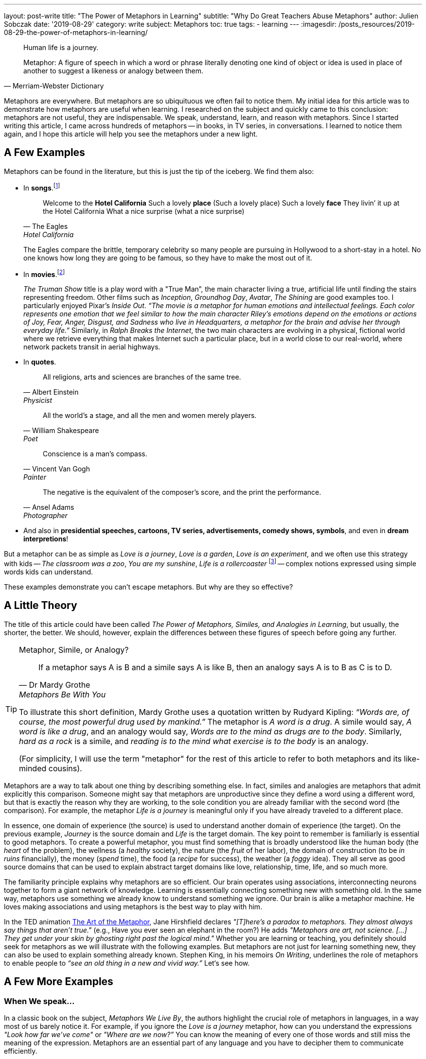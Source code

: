 ---
layout: post-write
title: "The Power of Metaphors in Learning"
subtitle: "Why Do Great Teachers Abuse Metaphors"
author: Julien Sobczak
date: '2019-08-29'
category: write
subject: Metaphors
toc: true
tags:
  - learning
---
:imagesdir: /posts_resources/2019-08-29-the-power-of-metaphors-in-learning/

[quote]
____
Human life is a journey.
____

[quote, Merriam-Webster Dictionary]
____
Metaphor: A figure of speech in which a word or phrase literally denoting one kind of object or idea is used in place of another to suggest a likeness or analogy between them.
____

[.lead]
Metaphors are everywhere. But metaphors are so ubiquituous we often fail to notice them. My initial idea for this article was to demonstrate how metaphors are useful when learning. I researched on the subject and quickly came to this conclusion: metaphors are not useful, they are indispensable. We speak, understand, learn, and reason with metaphors. Since I started writing this article, I came across hundreds of metaphors -- in books, in TV series, in conversations. I learned to notice them again, and I hope this article will help you see the metaphors under a new light.

== A Few Examples

Metaphors can be found in the literature, but this is just the tip of the iceberg. We find them also:

* In *songs*.footnote:[10 Great Metaphors from Popular Music, Literary Devices: https://literarydevices.net/10-great-metaphors-from-popular-music/]
+
[quote, The Eagles, Hotel California]
____
Welcome to the *Hotel California*
Such a lovely *place* (Such a lovely place)
Such a lovely *face*
They livin’ it up at the Hotel California
What a nice surprise (what a nice surprise)
____
+
The Eagles compare the brittle, temporary celebrity so many people are pursuing in Hollywood to a short-stay in a hotel. No one knows how long they are going to be famous, so they have to make the most out of it.
+
* In *movies*.footnote:[Metaphors in Movies, Literary Devices: https://literarydevices.net/metaphors-in-movies/]
+
_The Truman Show_ title is a play word with a "True Man”, the main character living a true, artificial life until finding the stairs representing freedom. Other films such as _Inception_, _Groundhog Day_, _Avatar_, _The Shining_ are good examples too. I particularly enjoyed Pixar’s _Inside Out_. _“The movie is a metaphor for human emotions and intellectual feelings. Each color represents one emotion that we feel similar to how the main character Riley’s emotions depend on the emotions or actions of Joy, Fear, Anger, Disgust, and Sadness who live in Headquarters, a metaphor for the brain and advise her through everyday life.”_ Similarly, in _Ralph Breaks the Internet_, the two main characters are evolving in a physical, fictional world where we retrieve everything that makes Internet such a particular place, but in a world close to our real-world, where network packets transit in aerial highways.
+
* In *quotes*.
+
[quote, Albert Einstein, Physicist]
All religions, arts and sciences are branches of the same tree.
+
[quote, William Shakespeare, Poet]
All the world’s a stage, and all the men and women merely players.
+
[quote, Vincent Van Gogh, Painter]
Conscience is a man’s compass.
+
[quote, Ansel Adams, Photographer]
The negative is the equivalent of the composer’s score, and the print the performance.
+
* And also in *presidential speeches, cartoons, TV series, advertisements, comedy shows, symbols*, and even in *dream interpretions*!

But a metaphor can be as simple as _Love is a journey_, _Love is a garden_, _Love is an experiment_, and we often use this strategy with kids -- _The classroom was a zoo_, _You are my sunshine_, _Life is a rollercoaster_ footnote:[Metaphor Examples for Kids, Your Dictionary: https://examples.yourdictionary.com/metaphor-examples-for-kids.html] -- complex notions expressed using simple words kids can understand.

These examples demonstrate you can’t escape metaphors. But why are they so effective?


== A Little Theory

The title of this article could have been called _The Power of Metaphors, Similes, and Analogies in Learning_, but usually, the shorter, the better. We should, however, explain the differences between these figures of speech before going any further.

[TIP]
.Metaphor, Simile, or Analogy?
====
[quote, Dr Mardy Grothe, Metaphors Be With You]
____
If a metaphor says A is B and a simile says A is like B, then an analogy says A is to B as C is to D.
____

To illustrate this short definition, Mardy Grothe uses a quotation written by Rudyard Kipling: _“Words are, of course, the most powerful drug used by mankind.”_ The metaphor is _A word is a drug_. A simile would say, _A word is like a drug_, and an analogy would say, _Words are to the mind as drugs are to the body_. Similarly, _hard as a rock_ is a simile, and _reading is to the mind what exercise is to the body_ is an analogy.

(For simplicity, I will use the term "metaphor" for the rest of this article to refer to both metaphors and its like-minded cousins).
====

Metaphors are a way to talk about one thing by describing something else. In fact, similes and analogies are metaphors that admit explicitly this comparison. Someone might say that metaphors are unproductive since they define a word using a different word, but that is exactly the reason why they are working, to the sole condition you are already familiar with the second word (the comparison). For example, the metaphor _Life is a journey_ is meaningful only if you have already traveled to a different place.

In essence, one domain of experience (the source) is used to understand another domain of experience (the target). On the previous example, _Journey_ is the source domain and _Life_ is the target domain. The key point to remember is familiarly is essential to good metaphors. To create a powerful metaphor, you must find something that is broadly understood like the human body (the _heart_ of the problem), the wellness (a _healthy_ society), the nature (the _fruit_ of her labor), the domain of construction (to be _in ruins_ financially), the money (_spend_ time), the food (a _recipe_ for success), the weather (a _foggy_ idea). They all serve as good source domains that can be used to explain abstract target domains like love, relationship, time, life, and so much more.

The familiarity principle explains why metaphors are so efficient. Our brain operates using associations, interconnecting neurons together to form a giant network of knowledge. Learning is essentially connecting something new with something old. In the same way, metaphors use something we already know to understand something we ignore. Our brain is alike a metaphor machine. He loves making associations and using metaphors is the best way to play with him.

In the TED animation https://ed.ted.com/lessons/jane-hirshfield-the-art-of-the-metaphor[The Art of the Metaphor], Jane Hirshfield declares  _"[T]here’s a paradox to metaphors. They almost always say things that aren’t true."_ (e.g., Have you ever seen an elephant in the room?) He adds _"Metaphors are art, not science. [...] They get under your skin by ghosting right past the logical mind."_ Whether you are learning or teaching, you definitely should seek for metaphors as we will illustrate with the following examples. But metaphors are not just for learning something new, they can also be used to explain something already known. Stephen King, in his memoirs _On Writing_, underlines the role of metaphors to enable people to _“see an old thing in a new and vivid way.”_ Let‘s see how.


== A Few More Examples

=== When We speak...

In a classic book on the subject, _Metaphors We Live By_, the authors highlight the crucial role of metaphors in languages, in a way most of us barely notice it. For example, if you ignore the _Love is a journey_ metaphor, how can you understand the expressions _"Look how far we've come"_ or _"Where are we now?”_ You can know the meaning of every one of those words and still miss the meaning of the expression. Metaphors are an essential part of any language and you have to decipher them to communicate efficiently.

Now, consider the metaphor _Argument is war_.

&nbsp;&nbsp;&nbsp;&nbsp;&nbsp;&nbsp;&nbsp;&nbsp;Your claims are _indefensible_.
&nbsp;&nbsp;&nbsp;&nbsp;&nbsp;&nbsp;&nbsp;&nbsp;He _attacked every weak point_ in my argument.
&nbsp;&nbsp;&nbsp;&nbsp;&nbsp;&nbsp;&nbsp;&nbsp;His criticisms were _right on target_.
&nbsp;&nbsp;&nbsp;&nbsp;&nbsp;&nbsp;&nbsp;&nbsp;I _demolished_ his argument.
&nbsp;&nbsp;&nbsp;&nbsp;&nbsp;&nbsp;&nbsp;&nbsp;I've never _won_ an argument with him.
&nbsp;&nbsp;&nbsp;&nbsp;&nbsp;&nbsp;&nbsp;&nbsp;He _shot down_ all of my arguments.

With such a metaphor, it comes as no surprise that having an argument is often dreaded in the workplace. Metaphors have profound cultural implications. For example, the English language uses extensively the spatial metaphor _Up is better_ and _Down is worse_:

* happy/sad (I'm feeling _up_. I'm feeling _down_. I _fell_ into a depression),
* healthy/sick (He's in _top_ shape. He came _down_ with the flu).

In particular, we consider _More is up_, and _Less is down_ (My income _rose_ last year. His income _fell_ last year.) _More is better_ is coherent with _More is up_ and _Good is up_, while _Less is better_ is not coherent with them. These are values deeply embedded in our culture, but different cultures may use inverse metaphors. For others, _Less is better_ is true with respect to material possessions. Different cultures, different metaphors.

In the same book, the authors demonstrate metaphors are a powerful language construction.

Metaphors can be composed. _Argument is a journey_ (We proceeded in a _step-by-step_ fashion to _arrive at_ a disturbing conclusion) and _A journey defines a path_ (He _strayed from_ the path, He's _gone off in the wrong direction_, I'm _lost_), therefore _Argument defines a path_ (He _strayed from the line_ of argument, We've _gone off in the wrong direction_, I'm _lost_).

Metaphors can also overlap. _Argument is a journey_ (_So far_, we've seen that) and _Argument is a container_ (That argument _has holes in_ it.) can be put together (_At this point_, our argument doesn't have _much content_).

Each of those metaphors serves a different purpose by highlighting a different aspect of the underlying concept. It is not surprising to find so many metaphors to describe elaborate notions such as love and time.

There are just a few examples present in this book. If you are curious and eager to learn more on the subject, I advise this book. It isn’t an easy reading, and I didn’t understood everything to be honest, but this book really opened my eyes (one more metaphor) on the indispensable role of metaphors in spoken languages. If you are not already convinced, try to spot them in the following paragraph:

_This is a shallow argument; it needs more foundation. You haven't gotten to the deepest points yet—those at the core of the argument. We have to go over these ideas in great depth._

The solution:

* This is a _shallow_ argument; it needs more _foundation_. (Argument is a *building*)
* You haven't gotten to the _deepest_ points yet—those at the _core_ of the argument, (Argument is a *container*).
* We have to _go over_ these ideas _in great depth_. (Argument is a *journey*)


=== When We Meditate...

Metaphors are popular in meditation, to say the least. _The Pali Canon_, which is the written record of the Buddha's teachings, contains over 1000 metaphorical references addressing over 500 different concepts. Recently, I've read a dozen books on the subject, and you cannot read a (good) book on meditation without discovering metaphors that make you reconsider the practice. Even when you think you have grasp the theory, there is always a metaphor to prove you wrong. That's the real power of metaphors.

The following quotes only serve to illustrate how metaphors capture vague, subtle ideas using the familiarity principle to create "ah ha" moments. You don’t need to adhere to any of the sentences that follows. Meditation is not the point of this article -- metaphors are.

[quote, David Michie, Buddhism for Busy People: Finding Happiness in an Uncertain World]
____
If you allow a glass of murky stormwater to stand, eventually the dirt settles and you are left with only clear water. It’s the same with meditation…Eventually we discover that the true nature of our mind is nothing except pure clarity, awareness–and bliss.
____

[quote, Christophe André, Looking at Mindfulness]
____
Breath is the anchor of mindfulness, helping us attach ourselves to the present moment. Sometimes it's what sailors call a floating anchor, the kind that allows a ship to slow down and not capsize in the storm, when other maneuvers are no longer possible.
____

[quote, David Lynch, Film director]
____
This is a donut. It is very sweet, and very good. But if you’ve never tasted a donut, you wouldn’t really know how sweet and how good a donut is… meditation is like that.
____

[quote, Paul Gilbert and Choden, Mindful Compassion]
____
A useful metaphor for mindfulness is going into a darkened room and gradually turning up a dimmer switch so that the light reveals more and more of what is in the room.
____

[quote, Philip L. Jones, http://silentmindopenheart.org/articles/conc-mind.html]
____
Mindfulness is like viewing clouds from the perspective of the sky, simply noticing them arising and passing through without any sense of them being good or bad clouds. They are just clouds.
____

A quick last one for the road, a metaphor to explain meditation using meditation:

[quote, Dr. Arnie Kozak, http://ctwatchdog.com/misc/mindfulness-the-art-of-being-in-the-present-moment]
____
There is a joke within mindfulness teaching circles that teaching mindfulness is like selling water by the river. You already know how to do this!
____

As an exercise, try to describe the mind without referring to something else. It's hard to do that. Metaphors are not useful, they are indispensable. We have a finite number of words to describe in infinite numbers of concepts and emotions. Metaphors are the solution to this dilemna. So, why not use metaphors at work?


=== When We Work...

In the book _Making Truth: Metaphor in Science_, American scientist Theodore L. Brown declares metaphors are _“[A]t the very core of what scientists do when they design experiments, make discoveries, formulate theories and models, and describe their results to others -- in short, when they do science and communicate about it."_

To formulate his theory of relativity, Albert Einstein depicted himself riding on a beam of light holding a mirror in front of him. Similarly, Charles Darwin used the branches of a tree to represent the evolution of species, a metaphor known as the https://en.wikipedia.org/wiki/Tree_of_life_(biology)[Tree of life]. _"The affinities of all the beings of the same class have sometimes been represented by a great tree,"_ says C. Darwin, _"I believe this simile largely speaks the truth."_

These two examples illustrate an important point: the simplicity of metaphors can be used to face the complexity of any topic. In fact, using metaphors is surely a far better strategy than using intelligence to be successful at work.


=== When I Work...

The software landscape is not an exception and we find plentiful of metaphors.

* *The house metaphor*. Many development practices (design, architecture) was initially inspired by this analogy. Building a software was compared to building a house, and it is not uncommon to find software architects in the workplace. In practice, this may be not the best metaphor we have used in the software history, far from it (Yes, not all metaphors are useful).
* *The vehicle metaphor*. Comparing a program with a car proved to be more useful. You _launch_ a program, even if sometimes it _crashes_ abruptly. Most complex programs integrates an _engine_ (on a kernel) at their core, and communicate with _drivers_ operating devices using _buses_.
* *The desktop metaphor*. Microsoft introduced the https://en.wikipedia.org/wiki/Desktop_metaphor[desktop metaphor] back in the 80’s with Windows 1.0, the first graphical user interface for MS-DOS. This metaphor stands the test of time. We continue to use _folders_ to organize our _documents_ before throwing them in the _trash_, but now, multi-touch screens have introduced new metaphors: we can now _drag_, _flick_, or _swipe_ objects on the screen, mimicking what we will do with physical objects like magazines.
* *Internet metaphors*. The Internet is commonly known as the _information superhighway_, the _cyberspace_, or more usually as the _web_ in reference to the network of fine threads constructed by a spider. We also compare the Internet to an ocean (to _surf_ the Internet, to _navigate_ the Internet), to a container (to _download_, to _get something from_ the Internet), to a place (to _enter_ the Internet, to sell something _on_ the Internet, the people _on_ the Internet), and so much more.
* *DevOps metaphors*. When a new paradigm emerges, new metaphors serves to smooth the transition by showing that new ideas are not so new. The _Pets vs Cattle analogy_ compares our servers with bovines and the agricultural revolution that took place centuries before. On a similar topic, we can present Kubernetes as a _Datacenter operating system_, and Cloud computing can be compared to _electricity generation_, except it uses the Internet to deliver the power and not electrical grids.

We might as well continue to find more examples, but we would probably never finish, so why not put into practice everything we have discussed so far.

== A Little Practice

In one of his https://static.googleusercontent.com/media/research.google.com/en/us/people/jeff/stanford-295-talk.pdf[first talks] at Google, Jeff Dean introduced examples of latency numbers, based on the http://norvig.com/21-days.html#answers[research work] from Peter Norvig. These are the "Numbers Every Programmer Should Know", except nobody is really good at memorizing such numbers:

```
L1 cache reference ............................. 0.5 ns
Branch mispredict ................................ 5 ns
L2 cache reference ............................... 7 ns
Mutex lock/unlock .............................. 100 ns
Main memory reference .......................... 100 ns
Compress 1K bytes with Zippy ................ 10,000 ns
Send 2K bytes over 1 Gbps network ........... 20,000 ns
Read 1 MB sequentially from memory ......... 250,000 ns
Round trip within same datacenter .......... 500,000 ns
Disk seek ............................... 10,000,000 ns
Read 1 MB sequentially from network ..... 10,000,000 ns
Read 1 MB sequentially from disk ........ 30,000,000 ns
Send packet CA->Netherlands->CA ........ 150,000,000 ns
```

A few years later, in 2009, Jeff Dean refreshed these numbers in a similar http://www.cs.cornell.edu/projects/ladis2009/talks/dean-keynote-ladis2009.pdf[talk].

Since, numerous persons have published actualized versions to reflect the latest trends. Colin Scott, also working at Google, is one of them, and published an https://people.eecs.berkeley.edu/~rcs/research/interactive_latency.html[online tool] to visualize the evolution of these numbers in time. Here are the actual numbers:

```
L1 cache reference ............................. 1 ns
Branch mispredict .............................. 3 ns
L2 cache reference ............................. 4 ns
Mutex lock/unlock ............................. 17 ns
Main memory reference ........................ 100 ns
Compress 1K bytes with Zippy ............... 2,000 ns
Send 2K bytes over commodity network .......... 44 ns
Read 1 MB sequentially from memory ......... 3,000 ns
SSD random read ........................... 16,000 ns
Round trip within same datacenter ........ 500,000 ns
Read 1 MB sequentially from SSD ........... 49,000 ns
Disk seek .............................. 2,000,000 ns =   2 ms
Read 1 MB sequentially from disk ......... 825,000 ns
Send packet CA->Netherlands->CA ...... 150,000,000 ns = 150 ms
```

His online tool favors comprehension as he uses little colored squares to make easier to visualize the difference in magnitude between the different values:

image::latency-numbers-every-programmer-should-know_colored-squares.png[width="700", align="center"]

Even if that's a lot better than the monospace font used by Jeff Dean in his presentation (and reused in this article), this is far from optimal or sufficient for a human brain to remember. Our brain was not devised to retain this kind of information (I doubt it would have been helpful to escape our predators), and the evolution of species requires far more than 200,000 years spent on Earth for such radical changes. Therefore, we need a more effective approach, and guess what, we will use metaphors for that!

But before going on, we should acknowledge those numbers will invariably become obsolete one day. What is important, and what should be kept in mind, is the magnitude of these operations, not their precise value at a single point in time. Analogies are particular useful when learning such abstract information. For example, HDD is a turtle walking when SDD is Usain Bolt sprinting for a gold medal. You should admit It’s far more descriptive than comparing 49 vs 825 nanoseconds. But we can do a lot better!



=== The Simpson Analogy

Your are Homer Simpson and you want to drink beer.

We will associate the latency with the distance to grab the beer, where 1 nanosecond equals 1 meter. For example, a L1 cache reference (1 ns) means grab the beer on the sofa table (1 meter). The starting point for every distance is always the famous couch in Springfield. But where is Springfield?

After 23 seasons of tantalising secrets, Simpsons creator Matt Groening finally revealed that the town of Springfield, Oregon, was the inspiration for the show's setting. Matt Groening grew up in a house on Evergreen Terrace in Portland, Oregon - incidentally, the same address as the Simpsons.footnote:[https://www.dailymail.co.uk/news/article-2127965/The-Simpsons-Real-location-Springfield-revealed-creator-Matt-Groening.html])

Here is the list of analogies:

L1 cache reference (1 ns) ...
&nbsp;&nbsp;&nbsp;&nbsp;&nbsp;&nbsp;&nbsp;&nbsp; ... _Grab the beer on the **sofa table**_ (1 m)
Branch mispredict (3 ns) ...
&nbsp;&nbsp;&nbsp;&nbsp;&nbsp;&nbsp;&nbsp;&nbsp; ... _Tune the **TV** antenna first_ (3 m)
L2 cache reference (4 ns) ...
&nbsp;&nbsp;&nbsp;&nbsp;&nbsp;&nbsp;&nbsp;&nbsp; ... _Grab the beer in the **fridge**_ (4 m)
Mutex lock/unlock (17 ns) ...
&nbsp;&nbsp;&nbsp;&nbsp;&nbsp;&nbsp;&nbsp;&nbsp; ... _Go to the **basement** to refill the fridge_ (17 m)
Send 2K bytes over commodity network (44 ns) ...
&nbsp;&nbsp;&nbsp;&nbsp;&nbsp;&nbsp;&nbsp;&nbsp; ... _Throw the can of beer at the door of the **Flanders' house**_ (44 m)
Main memory reference (RAM) (100 ns) ...
&nbsp;&nbsp;&nbsp;&nbsp;&nbsp;&nbsp;&nbsp;&nbsp; ... _Go to **Moe's Tavern**_ (100 m)
Read 1 MB sequentially from memory (3,000 ns) ...
&nbsp;&nbsp;&nbsp;&nbsp;&nbsp;&nbsp;&nbsp;&nbsp; ... _Go to **Apu's Kwik-E-Mart**_ (3 km)
SSD random read (16,000 ns) ...
&nbsp;&nbsp;&nbsp;&nbsp;&nbsp;&nbsp;&nbsp;&nbsp; ... _Go to the **Springfield Mall**_ (16 km)
Read 1 MB sequentially from SSD (49,000 ns) ...
&nbsp;&nbsp;&nbsp;&nbsp;&nbsp;&nbsp;&nbsp;&nbsp; ... _Round trip to **Barney's Bowl-A-Rama**_ (49 km)
Round trip within same datacenter (500,000 ns) ...
&nbsp;&nbsp;&nbsp;&nbsp;&nbsp;&nbsp;&nbsp;&nbsp; ... _Round trip to the house where **Matt Groening** grew up in Portland_ (500 km)
Read 1 MB sequentially from disk (825,000 ns) ...
&nbsp;&nbsp;&nbsp;&nbsp;&nbsp;&nbsp;&nbsp;&nbsp; ... _Drink a beer after the gold medal at the **Olympics in Vancouver**_ (825 km)
Disk seek (2,000,000 ns) ...
&nbsp;&nbsp;&nbsp;&nbsp;&nbsp;&nbsp;&nbsp;&nbsp; ... _Go to **Hollywood** for the Premiere of the Simpsons movie_ (2,000 km)
Round trip without two regions (150,000,000 ns) ...
&nbsp;&nbsp;&nbsp;&nbsp;&nbsp;&nbsp;&nbsp;&nbsp; ... _Flight to the **Moon** but stop halfway to eat potato chips in zero gravity_ (150,000 km)

The same information visually depicted:

image::latency-numbers-every-programmer-should-know_simpsons.png[width="650", align="center", link="/posts_resources/2019-07-31-the-power-of-metaphors-in-learning/latency-numbers-every-programmer-should-know_simpsons.png", title="The Simpsons Metaphor Infographic"]



=== The Weight Analogy

We now associate the latency with the weight of an object, a person, or an animal (1 nanosecond = 1 kilogram). For example, a L1 cache reference (1 nanosecond) represents a liter of milk (1 kilogram). Here is the list of analogies:


L1 cache reference (1 ns) ...
&nbsp;&nbsp;&nbsp;&nbsp;&nbsp;&nbsp;&nbsp;&nbsp; ... _1 liter of **milk**_ (1 kg)
Branch mispredict (3 ns) ...
&nbsp;&nbsp;&nbsp;&nbsp;&nbsp;&nbsp;&nbsp;&nbsp; ... _a **baby**_ (3 kg)
L2 cache reference (4 ns) ...
&nbsp;&nbsp;&nbsp;&nbsp;&nbsp;&nbsp;&nbsp;&nbsp; ... _a **human skeleton**_ (4 kg)
Mutex lock/unlock (17 ns) ...
&nbsp;&nbsp;&nbsp;&nbsp;&nbsp;&nbsp;&nbsp;&nbsp; ... _a **dog**_ (17 kg)
Send 2K bytes over commodity network (44 ns) ...
&nbsp;&nbsp;&nbsp;&nbsp;&nbsp;&nbsp;&nbsp;&nbsp; ... _a **teenager**_ (44 kg)
Main memory reference (RAM) (100 ns) ...
&nbsp;&nbsp;&nbsp;&nbsp;&nbsp;&nbsp;&nbsp;&nbsp; ... _a **tall men**_ (100 kg)
Read 1 MB sequentially from memory (3,000 ns) ...
&nbsp;&nbsp;&nbsp;&nbsp;&nbsp;&nbsp;&nbsp;&nbsp; ... _a **forest elephant**_ (3 tons)
SSD random read (16,000 ns) ...
&nbsp;&nbsp;&nbsp;&nbsp;&nbsp;&nbsp;&nbsp;&nbsp; ... _a **whale shark**_ (16 tons)
Read 1 MB sequentially from SSD (49,000 ns) ...
&nbsp;&nbsp;&nbsp;&nbsp;&nbsp;&nbsp;&nbsp;&nbsp; ... _a **truck**_ (49 tons)
Round trip within same datacenter (500,000 ns) ...
&nbsp;&nbsp;&nbsp;&nbsp;&nbsp;&nbsp;&nbsp;&nbsp; ... _a **high-speed train**_ (500 tons)
Read 1 MB sequentially from disk (825,000 ns) ...
&nbsp;&nbsp;&nbsp;&nbsp;&nbsp;&nbsp;&nbsp;&nbsp; ... _a pod of **whales**_ (825 tons)
Disk seek (2,000,000 ns) ...
&nbsp;&nbsp;&nbsp;&nbsp;&nbsp;&nbsp;&nbsp;&nbsp; ... _a **Space Shuttle** (at launch)_ (2,000 tons)
Round trip without two regions (150,000,000 ns) ...
&nbsp;&nbsp;&nbsp;&nbsp;&nbsp;&nbsp;&nbsp;&nbsp; ... _a 4000-passenger **cruise ship**_ (150,000 ton)

The same information visually depicted:

image::latency-numbers-every-programmer-should-know_weighting-without-hints.png[width="650", align="center", link="/posts_resources/2019-07-31-the-power-of-metaphors-in-learning/latency-numbers-every-programmer-should-know_weighting-without-hints.png", title="The Weight Metaphor Infographic"]

These analogies (the Simpsons and the weight ones) only help us grasp the orders of magnitude between the different operations. They do nothing to help us remember which operation corresponds to which analogy. If I ask you what represents the human skeleton, it’s not easy at first to recall it corresponds to a L2 cache reference. But if I say you the human skeleton was hidden in a grave, and something that is hidden (cached) corresponds to a cache reference, it becomes easier to recall the analogy. That the power of association, the ultimate memory trick. For example:

Remember the reference unit of one kilogram (easy). Then:
_Imagine_ ... finding the milk "cached" in the **fridge**
_Imagine_ ... mispredicting the sex for a upcoming **baby**
_Imagine_ ... finding a **human skeleton** "cached" in a tomb
_Imagine_ ... locking the door to prevent your **dog** to escape
_Imagine_ ... asking a **giant man** his name (from his memory)
_Imagine_ ... a **teenager** chatting on social network
_Imagine_ ... checking the old adage about the **elephant**'s memory
_Imagine_ ... a lighting surprise **shark** attack
_Imagine_ ... the Disneyland Railroad **train** navigating inside the park
_Imagine_ ... unloading Amazon packages from a Tesla **truck**
_Imagine_ ... the **Space Shuttle** positioning to land on the ISS
_Imagine_ ... unloading containers on the back of the **whales**
_Imagine_ ... doing a Transatlantic **cruise** over the Panama channel

image::latency-numbers-every-programmer-should-know_weighting-with-hints.png[width="650", align="center", link="/posts_resources/2019-07-31-the-power-of-metaphors-in-learning/latency-numbers-every-programmer-should-know_weighting-with-hints.png", title="The Weight Metaphor Infographic (updated)"]

Let's try to see how it works in practice. Someone asks you for the performance difference between a disk seek compared to a RAM access. How do you proceed? First, you remember that the base unit is the kilogram. The RAM access makes you think of this giant person to whom you asked for his name. A huge person weights around 100 kilograms. Then, when thinking about the disk seek, you remember the Space Shuttle trying to land on the International Space Station. A Space Shuttle weighs a few thousands of tons (crazy numbers like that are generally easy to remember). So, using your mental calculation aptitude (2,000,000 / 100), you determine a disk seek is 20,000 times slower than a memory access.

That's it. You may think this association process is useless. Why not simply remember the original numbers instead? Try both ways.


[TIP.admonitionblock.remember]
.Key Takeaways
====
* *Metaphors are everywhere* for a single reason: your memory is an association machine. There is no better way to communicate an idea than by using something you are already familiar.
* Metaphors put abstract concepts in concrete terms. It's a visualization tool. You can *convey a complex idea for which no vocabulary exist*, in a short, expressive, memorable, accessible, effective way.
* When using metaphors, you are demonstrating your ability to *adapt your message to the context* in which your are delivering it. It’s a great teaching skill. Metaphors are the most powerful tool in the learner’s toolbox.
====